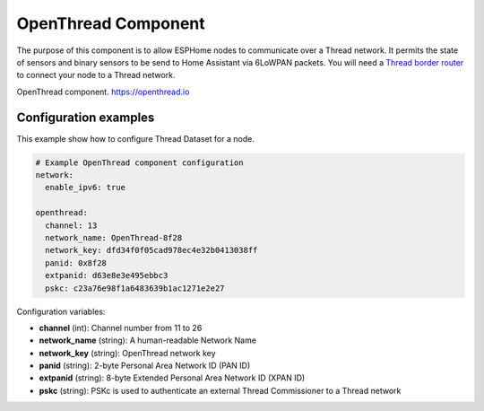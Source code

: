 OpenThread Component
=====================

.. seo::
    :description: Instructions for setting up OpenThread component.
    :image: folder-open.svg

The purpose of this component is to allow ESPHome nodes to communicate over a Thread network. It permits the state of sensors and binary sensors to be send to Home Assistant via 6LoWPAN packets.
You will need a `Thread border router <https://www.home-assistant.io/integrations/thread#about-thread-border-routers>`__ to connect your node to a Thread network.

.. _config-openthread:

OpenThread component.
https://openthread.io

Configuration examples
----------------------

This example show how to configure Thread Dataset for a node.

.. code-block:: yaml

    # Example OpenThread component configuration
    network:
      enable_ipv6: true
    
    openthread:
      channel: 13
      network_name: OpenThread-8f28
      network_key: dfd34f0f05cad978ec4e32b0413038ff
      panid: 0x8f28
      extpanid: d63e8e3e495ebbc3
      pskc: c23a76e98f1a6483639b1ac1271e2e27

Configuration variables:

- **channel** (int): Channel number from 11 to 26
- **network_name** (string): A human-readable Network Name
- **network_key** (string): OpenThread network key
- **panid** (string): 2-byte Personal Area Network ID (PAN ID)
- **extpanid** (string): 8-byte Extended Personal Area Network ID (XPAN ID)
- **pskc** (string): PSKc is used to authenticate an external Thread Commissioner to a Thread network

